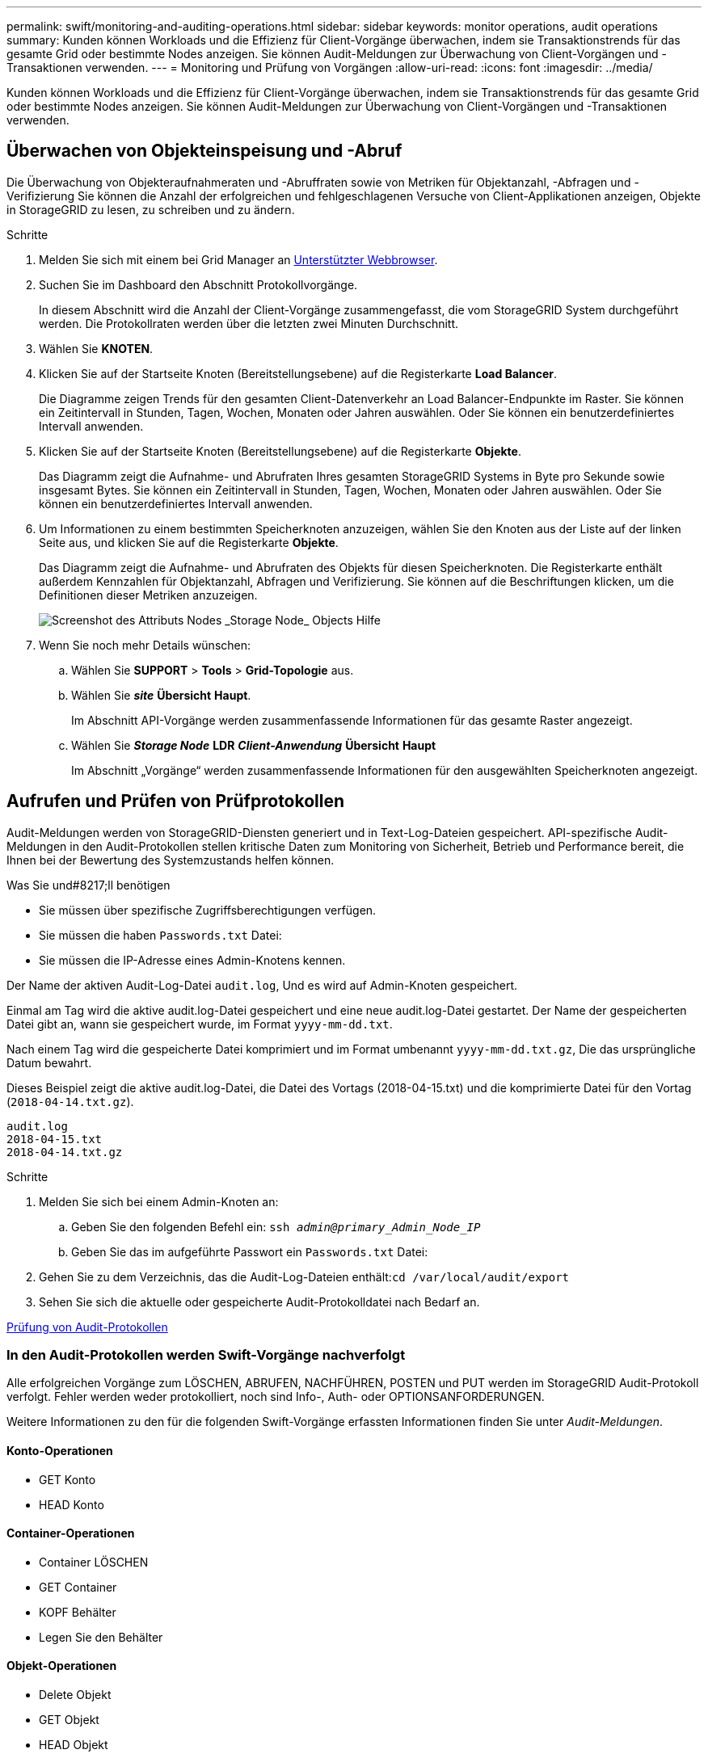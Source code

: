 ---
permalink: swift/monitoring-and-auditing-operations.html 
sidebar: sidebar 
keywords: monitor operations, audit operations 
summary: Kunden können Workloads und die Effizienz für Client-Vorgänge überwachen, indem sie Transaktionstrends für das gesamte Grid oder bestimmte Nodes anzeigen. Sie können Audit-Meldungen zur Überwachung von Client-Vorgängen und -Transaktionen verwenden. 
---
= Monitoring und Prüfung von Vorgängen
:allow-uri-read: 
:icons: font
:imagesdir: ../media/


[role="lead"]
Kunden können Workloads und die Effizienz für Client-Vorgänge überwachen, indem sie Transaktionstrends für das gesamte Grid oder bestimmte Nodes anzeigen. Sie können Audit-Meldungen zur Überwachung von Client-Vorgängen und -Transaktionen verwenden.



== Überwachen von Objekteinspeisung und -Abruf

Die Überwachung von Objekteraufnahmeraten und -Abruffraten sowie von Metriken für Objektanzahl, -Abfragen und -Verifizierung Sie können die Anzahl der erfolgreichen und fehlgeschlagenen Versuche von Client-Applikationen anzeigen, Objekte in StorageGRID zu lesen, zu schreiben und zu ändern.

.Schritte
. Melden Sie sich mit einem bei Grid Manager an xref:../admin/web-browser-requirements.adoc[Unterstützter Webbrowser].
. Suchen Sie im Dashboard den Abschnitt Protokollvorgänge.
+
In diesem Abschnitt wird die Anzahl der Client-Vorgänge zusammengefasst, die vom StorageGRID System durchgeführt werden. Die Protokollraten werden über die letzten zwei Minuten Durchschnitt.

. Wählen Sie *KNOTEN*.
. Klicken Sie auf der Startseite Knoten (Bereitstellungsebene) auf die Registerkarte *Load Balancer*.
+
Die Diagramme zeigen Trends für den gesamten Client-Datenverkehr an Load Balancer-Endpunkte im Raster. Sie können ein Zeitintervall in Stunden, Tagen, Wochen, Monaten oder Jahren auswählen. Oder Sie können ein benutzerdefiniertes Intervall anwenden.

. Klicken Sie auf der Startseite Knoten (Bereitstellungsebene) auf die Registerkarte *Objekte*.
+
Das Diagramm zeigt die Aufnahme- und Abrufraten Ihres gesamten StorageGRID Systems in Byte pro Sekunde sowie insgesamt Bytes. Sie können ein Zeitintervall in Stunden, Tagen, Wochen, Monaten oder Jahren auswählen. Oder Sie können ein benutzerdefiniertes Intervall anwenden.

. Um Informationen zu einem bestimmten Speicherknoten anzuzeigen, wählen Sie den Knoten aus der Liste auf der linken Seite aus, und klicken Sie auf die Registerkarte *Objekte*.
+
Das Diagramm zeigt die Aufnahme- und Abrufraten des Objekts für diesen Speicherknoten. Die Registerkarte enthält außerdem Kennzahlen für Objektanzahl, Abfragen und Verifizierung. Sie können auf die Beschriftungen klicken, um die Definitionen dieser Metriken anzuzeigen.

+
image::../media/nodes_storage_node_objects_help.png[Screenshot des Attributs Nodes _Storage Node_ Objects Hilfe]

. Wenn Sie noch mehr Details wünschen:
+
.. Wählen Sie *SUPPORT* > *Tools* > *Grid-Topologie* aus.
.. Wählen Sie *_site_* *Übersicht* *Haupt*.
+
Im Abschnitt API-Vorgänge werden zusammenfassende Informationen für das gesamte Raster angezeigt.

.. Wählen Sie *_Storage Node_* *LDR* *_Client-Anwendung_* *Übersicht* *Haupt*
+
Im Abschnitt „Vorgänge“ werden zusammenfassende Informationen für den ausgewählten Speicherknoten angezeigt.







== Aufrufen und Prüfen von Prüfprotokollen

Audit-Meldungen werden von StorageGRID-Diensten generiert und in Text-Log-Dateien gespeichert. API-spezifische Audit-Meldungen in den Audit-Protokollen stellen kritische Daten zum Monitoring von Sicherheit, Betrieb und Performance bereit, die Ihnen bei der Bewertung des Systemzustands helfen können.

.Was Sie und#8217;ll benötigen
* Sie müssen über spezifische Zugriffsberechtigungen verfügen.
* Sie müssen die haben `Passwords.txt` Datei:
* Sie müssen die IP-Adresse eines Admin-Knotens kennen.


Der Name der aktiven Audit-Log-Datei `audit.log`, Und es wird auf Admin-Knoten gespeichert.

Einmal am Tag wird die aktive audit.log-Datei gespeichert und eine neue audit.log-Datei gestartet. Der Name der gespeicherten Datei gibt an, wann sie gespeichert wurde, im Format `yyyy-mm-dd.txt`.

Nach einem Tag wird die gespeicherte Datei komprimiert und im Format umbenannt `yyyy-mm-dd.txt.gz`, Die das ursprüngliche Datum bewahrt.

Dieses Beispiel zeigt die aktive audit.log-Datei, die Datei des Vortags (2018-04-15.txt) und die komprimierte Datei für den Vortag (`2018-04-14.txt.gz`).

[listing]
----
audit.log
2018-04-15.txt
2018-04-14.txt.gz
----
.Schritte
. Melden Sie sich bei einem Admin-Knoten an:
+
.. Geben Sie den folgenden Befehl ein: `ssh _admin@primary_Admin_Node_IP_`
.. Geben Sie das im aufgeführte Passwort ein `Passwords.txt` Datei:


. Gehen Sie zu dem Verzeichnis, das die Audit-Log-Dateien enthält:``cd /var/local/audit/export``
. Sehen Sie sich die aktuelle oder gespeicherte Audit-Protokolldatei nach Bedarf an.


xref:../audit/index.adoc[Prüfung von Audit-Protokollen]



=== In den Audit-Protokollen werden Swift-Vorgänge nachverfolgt

Alle erfolgreichen Vorgänge zum LÖSCHEN, ABRUFEN, NACHFÜHREN, POSTEN und PUT werden im StorageGRID Audit-Protokoll verfolgt. Fehler werden weder protokolliert, noch sind Info-, Auth- oder OPTIONSANFORDERUNGEN.

Weitere Informationen zu den für die folgenden Swift-Vorgänge erfassten Informationen finden Sie unter _Audit-Meldungen_.



==== Konto-Operationen

* GET Konto
* HEAD Konto




==== Container-Operationen

* Container LÖSCHEN
* GET Container
* KOPF Behälter
* Legen Sie den Behälter




==== Objekt-Operationen

* Delete Objekt
* GET Objekt
* HEAD Objekt
* PUT Objekt


xref:../audit/index.adoc[Prüfung von Audit-Protokollen]

xref:account-operations.adoc[Konto-Operationen]

xref:container-operations.adoc[Container-Operationen]

xref:object-operations.adoc[Objekt-Operationen]
